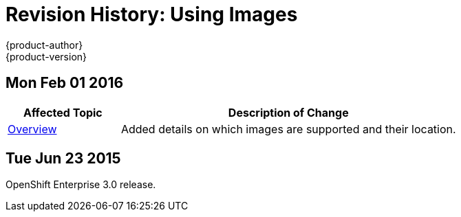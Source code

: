 = Revision History: Using Images
{product-author}
{product-version}
:data-uri:
:icons:
:experimental:

== Mon Feb 01 2016

//tag::using_images_mon_feb_01_2016[]
[cols="1,3",options="header"]
|===

|Affected Topic |Description of Change

|link:../using_images/index.html[Overview]
|Added details on which images are supported and their location.

|===
// end::using_images_mon_feb_01_2016[]

== Tue Jun 23 2015

OpenShift Enterprise 3.0 release.
